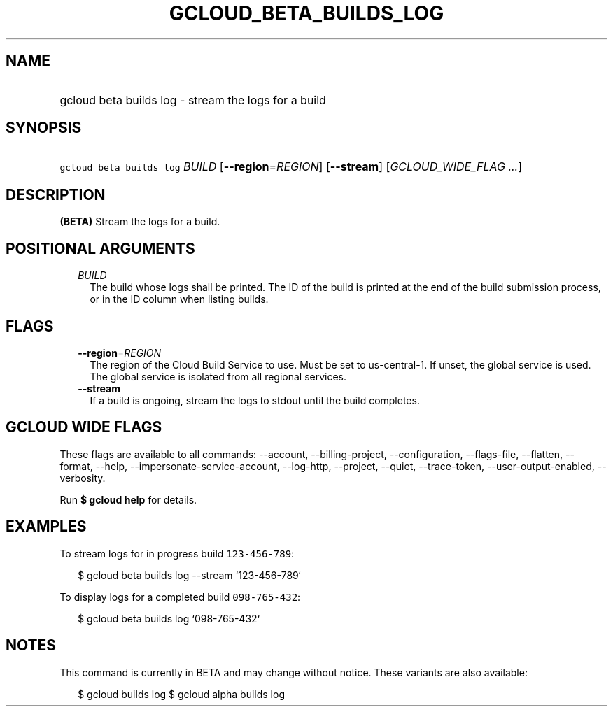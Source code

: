 
.TH "GCLOUD_BETA_BUILDS_LOG" 1



.SH "NAME"
.HP
gcloud beta builds log \- stream the logs for a build



.SH "SYNOPSIS"
.HP
\f5gcloud beta builds log\fR \fIBUILD\fR [\fB\-\-region\fR=\fIREGION\fR] [\fB\-\-stream\fR] [\fIGCLOUD_WIDE_FLAG\ ...\fR]



.SH "DESCRIPTION"

\fB(BETA)\fR Stream the logs for a build.



.SH "POSITIONAL ARGUMENTS"

.RS 2m
.TP 2m
\fIBUILD\fR
The build whose logs shall be printed. The ID of the build is printed at the end
of the build submission process, or in the ID column when listing builds.


.RE
.sp

.SH "FLAGS"

.RS 2m
.TP 2m
\fB\-\-region\fR=\fIREGION\fR
The region of the Cloud Build Service to use. Must be set to us\-central\-1. If
unset, the global service is used. The global service is isolated from all
regional services.

.TP 2m
\fB\-\-stream\fR
If a build is ongoing, stream the logs to stdout until the build completes.


.RE
.sp

.SH "GCLOUD WIDE FLAGS"

These flags are available to all commands: \-\-account, \-\-billing\-project,
\-\-configuration, \-\-flags\-file, \-\-flatten, \-\-format, \-\-help,
\-\-impersonate\-service\-account, \-\-log\-http, \-\-project, \-\-quiet,
\-\-trace\-token, \-\-user\-output\-enabled, \-\-verbosity.

Run \fB$ gcloud help\fR for details.



.SH "EXAMPLES"

To stream logs for in progress build \f5123\-456\-789\fR:

.RS 2m
$ gcloud beta builds log \-\-stream `123\-456\-789`
.RE

To display logs for a completed build \f5098\-765\-432\fR:

.RS 2m
$ gcloud beta builds log `098\-765\-432`
.RE



.SH "NOTES"

This command is currently in BETA and may change without notice. These variants
are also available:

.RS 2m
$ gcloud builds log
$ gcloud alpha builds log
.RE


